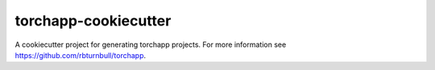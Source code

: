 =======================
torchapp-cookiecutter
=======================

.. start-badges

|torchapp badge| |testing badge| |docs badge| |black badge|

.. |torchapp badge| image:: https://img.shields.io/badge/MLOpps-torchapp-B1230A.svg
    :target: https://rbturnbull.github.io/torchapp/

.. |testing badge| image:: https://github.com/rbturnbull/torchapp-cookiecutter/actions/workflows/testing.yml/badge.svg
    :target: https://github.com/rbturnbull/torchapp-cookiecutter/actions

.. |docs badge| image:: https://github.com/rbturnbull/torchapp/actions/workflows/docs.yml/badge.svg
    :target: https://rbturnbull.github.io/torchapp
    
.. |black badge| image:: https://img.shields.io/badge/code%20style-black-000000.svg
    :target: https://github.com/psf/black
    
.. end-badges

A cookiecutter project for generating torchapp projects. For more information see https://github.com/rbturnbull/torchapp.


